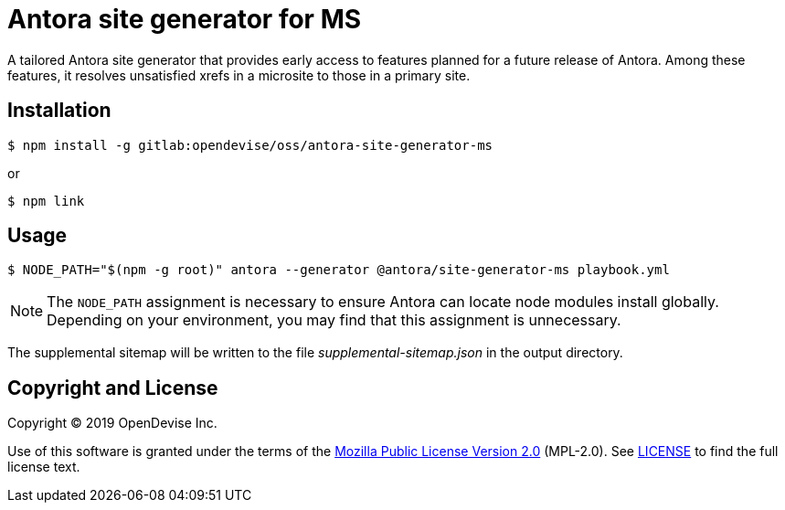 = Antora site generator for MS

A tailored Antora site generator that provides early access to features planned for a future release of Antora.
Among these features, it resolves unsatisfied xrefs in a microsite to those in a primary site.

== Installation

 $ npm install -g gitlab:opendevise/oss/antora-site-generator-ms

or

 $ npm link

== Usage

 $ NODE_PATH="$(npm -g root)" antora --generator @antora/site-generator-ms playbook.yml

NOTE: The `NODE_PATH` assignment is necessary to ensure Antora can locate node modules install globally.
Depending on your environment, you may find that this assignment is unnecessary.

The supplemental sitemap will be written to the file [.path]_supplemental-sitemap.json_ in the output directory.

== Copyright and License

Copyright (C) 2019 OpenDevise Inc.

Use of this software is granted under the terms of the https://www.mozilla.org/en-US/MPL/2.0/[Mozilla Public License Version 2.0] (MPL-2.0).
See link:LICENSE[] to find the full license text.
